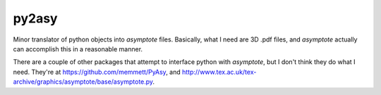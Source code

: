 ======
py2asy
======

Minor translator of python objects into `asymptote` files.
Basically, what I need are 3D .pdf files, and `asymptote` actually can
accomplish this in a reasonable manner.

There are a couple of other packages that attempt to interface python
with `asymptote`, but I don't think they do what I need.
They're at https://github.com/memmett/PyAsy, and
http://www.tex.ac.uk/tex-archive/graphics/asymptote/base/asymptote.py.

